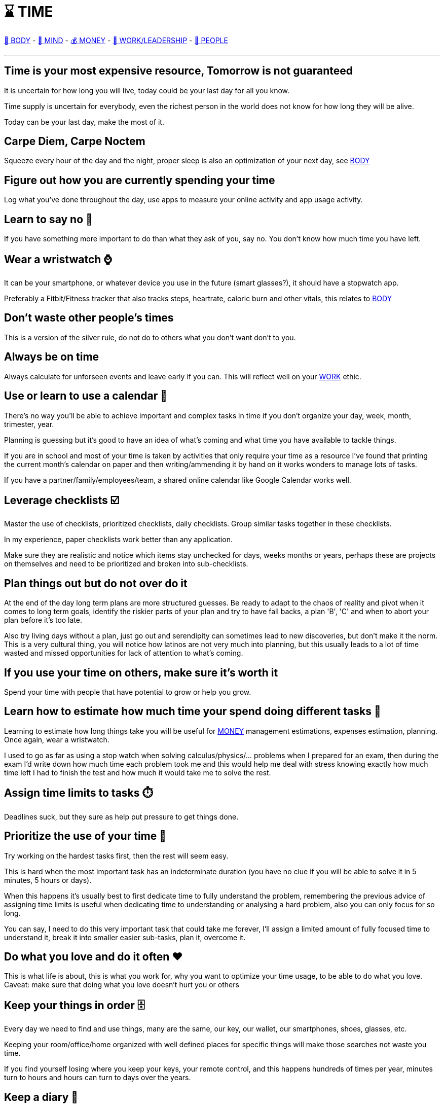 = ⌛ TIME

xref:body.asciidoc[💪 BODY] - xref:mind.asciidoc[🧠 MIND] - xref:money.asciidoc[💰 MONEY] - xref:work.asciidoc[💼 WORK/LEADERSHIP] - xref:people.asciidoc[🤝 PEOPLE]

'''


== Time is your most expensive resource, Tomorrow is not guaranteed
It is uncertain for how long you will live, today could be your last day for all you know. 

Time supply is uncertain for everybody, even the richest person in the world does not know for how long they will be alive.

Today can be your last day, make the most of it.

== Carpe Diem, Carpe Noctem
Squeeze every hour of the day and the night, proper sleep is also an optimization of your next day, see xref:body.asciidoc[BODY]

== Figure out how you are currently spending your time
Log what you've done throughout the day, use apps to measure your online activity and app usage activity.

== Learn to say no 🙅
If you have something more important to do than what they ask of you, say no. You don't know how much time you have left.

== Wear a wristwatch ⌚
It can be your smartphone, or whatever device you use in the future (smart glasses?), it should have a stopwatch app.

Preferably a Fitbit/Fitness tracker that also tracks steps, heartrate, caloric burn and other vitals, this relates to xref:body.asciidoc[BODY]

== Don't waste other people's times
This is a version of the silver rule, do not do to others what you don't want don't to you.

== Always be on time
Always calculate for unforseen events and leave early if you can. This will reflect well on your xref:work.asciidoc[WORK] ethic.

== Use or learn to use a calendar 📅
There's no way you'll be able to achieve important and complex tasks in time if you don't organize your day, week, month, trimester, year.

Planning is guessing but it's good to have an idea of what's coming and what time you have available to tackle things.

If you are in school and most of your time is taken by activities that only require your time as a resource I've found that printing the current month's calendar on paper and then writing/ammending it by hand on it works wonders to manage lots of tasks.

If you have a partner/family/employees/team, a shared online calendar like Google Calendar works well.

== Leverage checklists ☑️
Master the use of checklists, prioritized checklists, daily checklists. Group similar tasks together in these checklists.

In my experience, paper checklists work better than any application.

Make sure they are realistic and notice which items stay unchecked for days, weeks months or years, perhaps these are projects on themselves and need to be prioritized and broken into sub-checklists.

== Plan things out but do not over do it

At the end of the day long term plans are more structured guesses. Be ready to adapt to the chaos of reality and pivot when it comes to long term goals, identify the riskier parts of your plan and try to have fall backs, a plan 'B', 'C' and when to abort your plan before it's too late.

Also try living days without a plan, just go out and serendipity can sometimes lead to new discoveries, but don't make it the norm. This is a very cultural thing, you will notice how latinos are not very much into planning, but this usually leads to a lot of time wasted and missed opportunities for lack of attention to what's coming.

== If you use your time on others, make sure it's worth it
Spend your time with people that have potential to grow or help you grow.

== Learn how to estimate how much time your spend doing different tasks 📏
Learning to estimate how long things take you will be useful for xref:moneyascii.doc[MONEY] management estimations, expenses estimation, planning. Once again, wear a wristwatch.

I used to go as far as using a stop watch when solving calculus/physics/... problems when I prepared for an exam, then during the exam I'd write down how much time each problem took me and this would help me deal with stress knowing exactly how much time left I had to finish the test and how much it would take me to solve the rest.

== Assign time limits to tasks ⏱️
Deadlines suck, but they sure as help put pressure to get things done.

== Prioritize the use of your time 🥇
Try working on the hardest tasks first, then the rest will seem easy.

This is hard when the most important task has an indeterminate duration (you have no clue if you will be able to solve it in 5 minutes, 5 hours or days).

When this happens it's usually best to first dedicate time to fully understand the problem, remembering the previous advice of assigning time limits is useful when dedicating time to understanding or analysing a hard problem, also you can only focus for so long.

You can say, I need to do this very important task that could take me forever, I'll assign a limited amount of fully focused time to understand it, break it into smaller easier sub-tasks, plan it, overcome it.

== Do what you love and do it often ❤️
This is what life is about, this is what you work for, why you want to optimize your time usage, to be able to do what you love.
Caveat: make sure that doing what you love doesn't hurt you or others

== Keep your things in order 🗄️
Every day we need to find and use things, many are the same, our key, our wallet, our smartphones, shoes, glasses, etc.

Keeping your room/office/home organized with well defined places for specific things will make those searches not waste you time.

If you find yourself losing where you keep your keys, your remote control, and this happens hundreds of times per year, minutes turn to hours and hours can turn to days over the years.

== Keep a diary 📓
I've been keeping a "diary" ever since I was a teenager, I started blogging before blogging was a thing. I've documented the most important moments of my life with digital pictures and video ever since I was able to. 

Our memories are unreliable and we change tremendously as persons as the years go by, we grow. 

Reading myself at age 17 is mindblowing, it's a totally different person than who I am today, reading through those pages I find stories I have completely forgotten about and the older me can easily tell all the things that I was missing.

Nowadays the diary is a good excercise for writing once or twice a year about the achievements and life milestones lived. It's a great way to tell if your life is moving forward, backwards or standing still a good reminder of living life to the fullest.

I find this to be a much better practice than the very popular new year's resolutions people make and never follow through.

== Keep a daily activity journal/schedule 🗓️

It's useful to not just have a daily task list that you sit down to write early in the morning when you just woke up and you're having those first sips of coffee disconnected from the internet.

Empower that list and commit yourself to going through the task list by dividing your day into 30 minute slots and try to assign those tasks to different portions of the day.

You will be so productive with this habit and you will be more jealous of your time.

== Ticket based systems work well for complex projects 📝
This is both a TIME and xref:work.asciidoc[WORK] tip. Good time management helps in every other aspect of life.

I've only been able to work in teams of about 5 people, and in open source projects with about 100 contributors where tasks are managed by creating "tickets".

Tickets describe what needs to be done and keep track of the issue on the ticket, this works very well for distributed teams. 

They can also be added to a board that groups tickets by columns representing the state of the ticket's lifetime.

'''

xref:body.asciidoc[💪 BODY] - xref:mind.asciidoc[🧠 MIND] - xref:money.asciidoc[💰 MONEY] - xref:work.asciidoc[💼 WORK/LEADERSHIP] - xref:people.asciidoc[🤝 PEOPLE]
